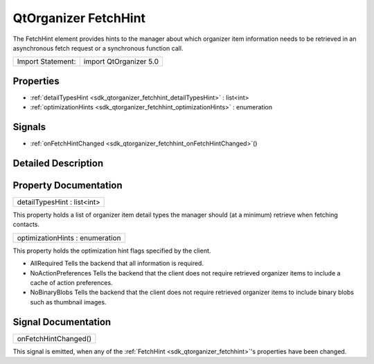 .. _sdk_qtorganizer_fetchhint:

QtOrganizer FetchHint
=====================

The FetchHint element provides hints to the manager about which organizer item information needs to be retrieved in an asynchronous fetch request or a synchronous function call.

+---------------------+--------------------------+
| Import Statement:   | import QtOrganizer 5.0   |
+---------------------+--------------------------+

Properties
----------

-  :ref:`detailTypesHint <sdk_qtorganizer_fetchhint_detailTypesHint>` : list<int>
-  :ref:`optimizationHints <sdk_qtorganizer_fetchhint_optimizationHints>` : enumeration

Signals
-------

-  :ref:`onFetchHintChanged <sdk_qtorganizer_fetchhint_onFetchHintChanged>`\ ()

Detailed Description
--------------------

Property Documentation
----------------------

.. _sdk_qtorganizer_fetchhint_detailTypesHint:

+--------------------------------------------------------------------------------------------------------------------------------------------------------------------------------------------------------------------------------------------------------------------------------------------------------------+
| detailTypesHint : list<int>                                                                                                                                                                                                                                                                                  |
+--------------------------------------------------------------------------------------------------------------------------------------------------------------------------------------------------------------------------------------------------------------------------------------------------------------+

This property holds a list of organizer item detail types the manager should (at a minimum) retrieve when fetching contacts.

.. _sdk_qtorganizer_fetchhint_optimizationHints:

+--------------------------------------------------------------------------------------------------------------------------------------------------------------------------------------------------------------------------------------------------------------------------------------------------------------+
| optimizationHints : enumeration                                                                                                                                                                                                                                                                              |
+--------------------------------------------------------------------------------------------------------------------------------------------------------------------------------------------------------------------------------------------------------------------------------------------------------------+

This property holds the optimization hint flags specified by the client.

-  AllRequired Tells the backend that all information is required.
-  NoActionPreferences Tells the backend that the client does not require retrieved organizer items to include a cache of action preferences.
-  NoBinaryBlobs Tells the backend that the client does not require retrieved organizer items to include binary blobs such as thumbnail images.

Signal Documentation
--------------------

.. _sdk_qtorganizer_fetchhint_onFetchHintChanged:

+--------------------------------------------------------------------------------------------------------------------------------------------------------------------------------------------------------------------------------------------------------------------------------------------------------------+
| onFetchHintChanged()                                                                                                                                                                                                                                                                                         |
+--------------------------------------------------------------------------------------------------------------------------------------------------------------------------------------------------------------------------------------------------------------------------------------------------------------+

This signal is emitted, when any of the :ref:`FetchHint <sdk_qtorganizer_fetchhint>`'s properties have been changed.

